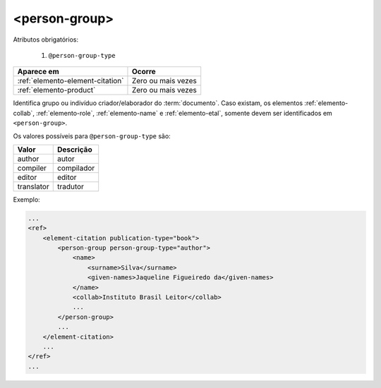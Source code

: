 .. _elemento-person-group:

<person-group>
==============

Atributos obrigatórios:

  1. ``@person-group-type``

+----------------------------------+--------------------+
| Aparece em                       | Ocorre             |
+==================================+====================+
| :ref:`elemento-element-citation` | Zero ou mais vezes |
+----------------------------------+--------------------+
| :ref:`elemento-product`          | Zero ou mais vezes |
+----------------------------------+--------------------+


Identifica grupo ou indivíduo criador/elaborador do :term:`documento`. Caso existam, os elementos :ref:`elemento-collab`, :ref:`elemento-role`, :ref:`elemento-name` e :ref:`elemento-etal`, somente devem ser identificados em ``<person-group>``.

Os valores possíveis para ``@person-group-type`` são:

+-----------+-------------+
| Valor     | Descrição   |
+===========+=============+
| author    | autor       |
+-----------+-------------+
| compiler  | compilador  |
+-----------+-------------+
| editor    | editor      |
+-----------+-------------+
| translator| tradutor    |
+-----------+-------------+

Exemplo:

.. code-block:: xml

    ...
    <ref>
        <element-citation publication-type="book">
            <person-group person-group-type="author">
                <name>
                    <surname>Silva</surname>
                    <given-names>Jaqueline Figueiredo da</given-names>
                </name>
                <collab>Instituto Brasil Leitor</collab>
                ...
            </person-group>
            ...
        </element-citation>
        ...
    </ref>
    ...
